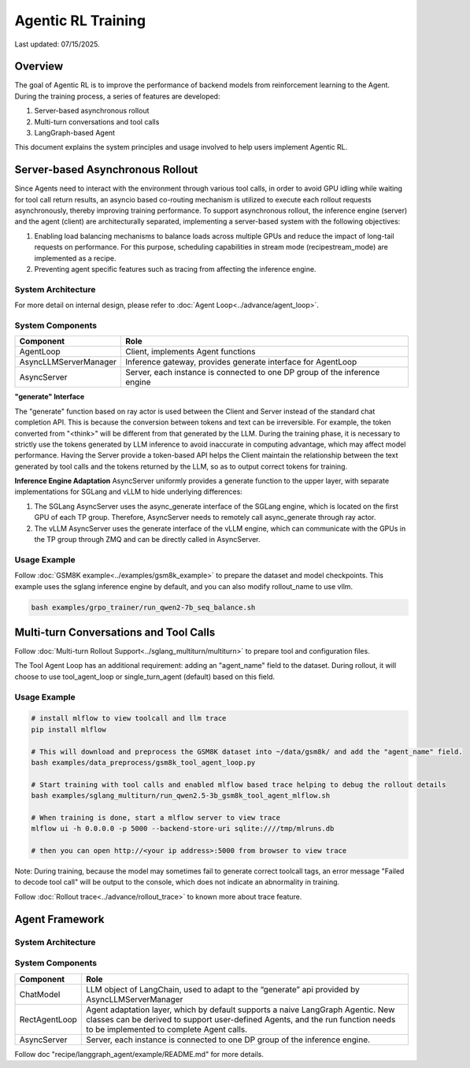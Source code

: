 Agentic RL Training
===================

Last updated: 07/15/2025.

Overview
----------
The goal of Agentic RL is to improve the performance of backend models from reinforcement learning to the Agent. During the training process, a series of features are developed:

1. Server-based asynchronous rollout
2. Multi-turn conversations and tool calls
3. LangGraph-based Agent


This document explains the system principles and usage involved to help users implement Agentic RL.


Server-based Asynchronous Rollout
---------------------------------

Since Agents need to interact with the environment through various tool calls, in order to avoid GPU idling while waiting for tool call return results, an asyncio based co-routing mechanism is utilized to execute each rollout requests asynchronously, thereby improving training performance. To support asynchronous rollout, the inference engine (server) and the agent (client) are architecturally separated, implementing a server-based system with the following objectives:

1. Enabling load balancing mechanisms to balance loads across multiple GPUs and reduce the impact of long-tail requests on performance. For this purpose, scheduling capabilities in stream mode (recipe\stream_mode) are implemented as a recipe.
2. Preventing agent specific features such as tracing from affecting the inference engine.

System Architecture
~~~~~~~~~~~~~~~~~~~

.. image:: https://github.com/eric-haibin-lin/verl-community/blob/main/docs/agent_loop.png?raw=true

For more detail on internal design, please refer to :doc:`Agent Loop<../advance/agent_loop>`.

System Components
~~~~~~~~~~~~~~~~~

+--------------------------+----------------------------------------------------------------------------+
| Component                | Role                                                                       |
+==========================+============================================================================+
| AgentLoop                | Client, implements Agent functions                                         |
+--------------------------+----------------------------------------------------------------------------+
| AsyncLLMServerManager    | Inference gateway, provides generate interface for AgentLoop               |
+--------------------------+----------------------------------------------------------------------------+
| AsyncServer              | Server, each instance is connected to one DP group of the inference engine |
+--------------------------+----------------------------------------------------------------------------+

**"generate" Interface**

The "generate" function based on ray actor is used between the Client and Server instead of the standard chat completion API. This is because the conversion between tokens and text can be irreversible. For example, the token converted from "<think>" will be different from that generated by the LLM. During the training phase, it is necessary to strictly use the tokens generated by LLM inference to avoid inaccurate in computing advantage, which may affect model performance. Having the Server provide a token-based API helps the Client maintain the relationship between the text generated by tool calls and the tokens returned by the LLM, so as to output correct tokens for training.


**Inference Engine Adaptation**
AsyncServer uniformly provides a generate function to the upper layer, with separate implementations for SGLang and vLLM to hide underlying differences:

1. The SGLang AsyncServer uses the async_generate interface of the SGLang engine, which is located on the first GPU of each TP group. Therefore, AsyncServer needs to remotely call async_generate through ray actor.
2. The vLLM AsyncServer uses the generate interface of the vLLM engine, which can communicate with the GPUs in the TP group through ZMQ and can be directly called in AsyncServer.


Usage Example
~~~~~~~~~~~~~

Follow :doc:`GSM8K example<../examples/gsm8k_example>` to prepare the dataset and model checkpoints.
This example uses the sglang inference engine by default, and you can also modify rollout_name to use vllm.

.. code-block:: bash

    bash examples/grpo_trainer/run_qwen2-7b_seq_balance.sh


Multi-turn Conversations and Tool Calls
---------------------------------------

Follow :doc:`Multi-turn Rollout Support<../sglang_multiturn/multiturn>` to prepare tool and configuration files.

The Tool Agent Loop has an additional requirement: adding an "agent_name" field to the dataset. During rollout, it will choose to use tool_agent_loop or single_turn_agent (default) based on this field.

Usage Example
~~~~~~~~~~~~~

.. code-block:: bash

    # install mlflow to view toolcall and llm trace
    pip install mlflow

    # This will download and preprocess the GSM8K dataset into ~/data/gsm8k/ and add the "agent_name" field.
    bash examples/data_preprocess/gsm8k_tool_agent_loop.py

    # Start training with tool calls and enabled mlflow based trace helping to debug the rollout details
    bash examples/sglang_multiturn/run_qwen2.5-3b_gsm8k_tool_agent_mlflow.sh

    # When training is done, start a mlflow server to view trace
    mlflow ui -h 0.0.0.0 -p 5000 --backend-store-uri sqlite:////tmp/mlruns.db

    # then you can open http://<your ip address>:5000 from browser to view trace


Note: During training, because the model may sometimes fail to generate correct toolcall tags, an error message "Failed to decode tool call" will be output to the console, which does not indicate an abnormality in training.


Follow :doc:`Rollout trace<../advance/rollout_trace>` to known more about trace feature.



Agent Framework
---------------

System Architecture
~~~~~~~~~~~~~~~~~~~

.. image:: https://github.com/eric-haibin-lin/verl-community/blob/main/docs/langgraph_agent.png?raw=true

System Components
~~~~~~~~~~~~~~~~~

+--------------------------+-----------------------------------------------------------------------------------------------+
| Component                | Role                                                                                          |
+==========================+===============================================================================================+
| ChatModel                | LLM object of LangChain, used to adapt to the “generate” api provided by AsyncLLMServerManager|
+--------------------------+-----------------------------------------------------------------------------------------------+
| RectAgentLoop            | Agent adaptation layer, which by default supports a naive LangGraph Agentic.                  |
|                          | New classes can be derived to support user-defined Agents, and the run function needs to be   |
|                          | implemented to complete Agent calls.                                                          |
+--------------------------+-----------------------------------------------------------------------------------------------+
| AsyncServer              | Server, each instance is connected to one DP group of the inference engine.                   |
+--------------------------+-----------------------------------------------------------------------------------------------+


Follow doc "recipe/langgraph_agent/example/README.md" for more details.